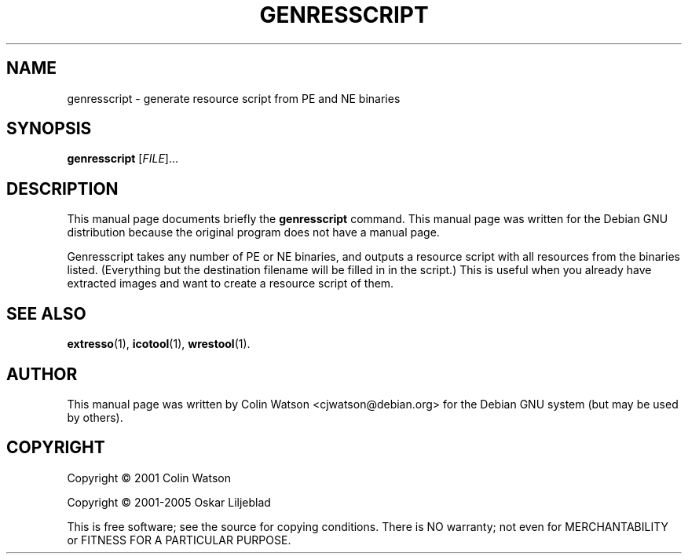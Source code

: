 .\"                                      -*- nroff -*-
.\" genresscript.1 - Manual page for genresscript.
.\"
.\" Copyright (C) 2001 Colin Watson
.\" Copyright (C) 2001-2005 Oskar Liljeblad
.\"
.\" This program is free software; you can redistribute it and/or modify
.\" it under the terms of the GNU General Public License as published by
.\" the Free Software Foundation; either version 2 of the License, or
.\" (at your option) any later version.
.\"
.\" This program is distributed in the hope that it will be useful,
.\" but WITHOUT ANY WARRANTY; without even the implied warranty of
.\" MERCHANTABILITY or FITNESS FOR A PARTICULAR PURPOSE.  See the
.\" GNU Library General Public License for more details.
.\"
.\" You should have received a copy of the GNU General Public License
.\" along with this program; if not, write to the Free Software Foundation,
.\" Inc., 51 Franklin St, Fifth Floor, Boston, MA 02110-1301, USA.
.\"
.TH GENRESSCRIPT "1" "April 18, 2005" "genresscript (icoutils)"
.SH NAME
genresscript \- generate resource script from PE and NE binaries
.SH SYNOPSIS
.B genresscript
.RI [ FILE ]...
.SH DESCRIPTION
This manual page documents briefly the \fBgenresscript\fP command.
This manual page was written for the Debian GNU distribution
because the original program does not have a manual page.
.PP
Genresscript takes any number of PE or NE binaries, and outputs a
resource script with all resources from the binaries listed.
(Everything but the destination filename will be filled in in the script.)
This is useful when you already have extracted images and want to
create a resource script of them.
.SH SEE ALSO
.BR extresso (1),
.BR icotool (1),
.BR wrestool (1).
.SH AUTHOR
This manual page was written by Colin Watson <cjwatson@debian.org>
for the Debian GNU system (but may be used by others).
.SH COPYRIGHT
Copyright \(co 2001 Colin Watson

Copyright \(co 2001-2005 Oskar Liljeblad

This is free software; see the source for copying conditions.  There is NO
warranty; not even for MERCHANTABILITY or FITNESS FOR A PARTICULAR PURPOSE.
